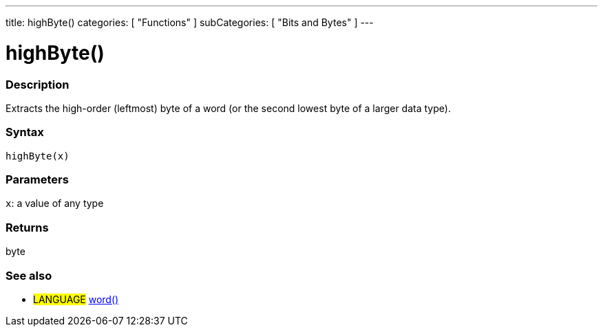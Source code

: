 ---
title: highByte()
categories: [ "Functions" ]
subCategories: [ "Bits and Bytes" ]
---

:source-highlighter: pygments
:pygments-style: arduino



= highByte()


// OVERVIEW SECTION STARTS
[#overview]
--

[float]
=== Description
Extracts the high-order (leftmost) byte of a word (or the second lowest byte of a larger data type).
[%hardbreaks]


[float]
=== Syntax
`highByte(x)`


[float]
=== Parameters
`x`: a value of any type

[float]
=== Returns
byte

--
// OVERVIEW SECTION ENDS


// SEE ALSO SECTION
[#see_also]
--

[float]
=== See also

[role="language"]
* #LANGUAGE# link:../../../variables/data-types/word[word()]

--
// SEE ALSO SECTION ENDS
